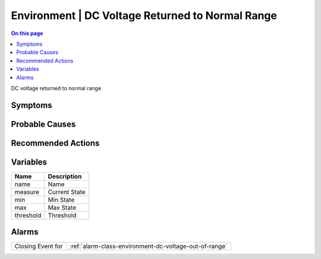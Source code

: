 .. _event-class-environment-dc-voltage-returned-to-normal-range:

=================================================
Environment | DC Voltage Returned to Normal Range
=================================================
.. contents:: On this page
    :local:
    :backlinks: none
    :depth: 1
    :class: singlecol

DC voltage returned to normal range

Symptoms
--------
.. todo::
    Describe Environment | DC Voltage Returned to Normal Range symptoms

Probable Causes
---------------
.. todo::
    Describe Environment | DC Voltage Returned to Normal Range probable causes

Recommended Actions
-------------------
.. todo::
    Describe Environment | DC Voltage Returned to Normal Range recommended actions

Variables
----------
==================== ==================================================
Name                 Description
==================== ==================================================
name                 Name
measure              Current State
min                  Min State
max                  Max State
threshold            Threshold
==================== ==================================================

Alarms
------
================= ======================================================================
Closing Event for :ref:`alarm-class-environment-dc-voltage-out-of-range`
================= ======================================================================
